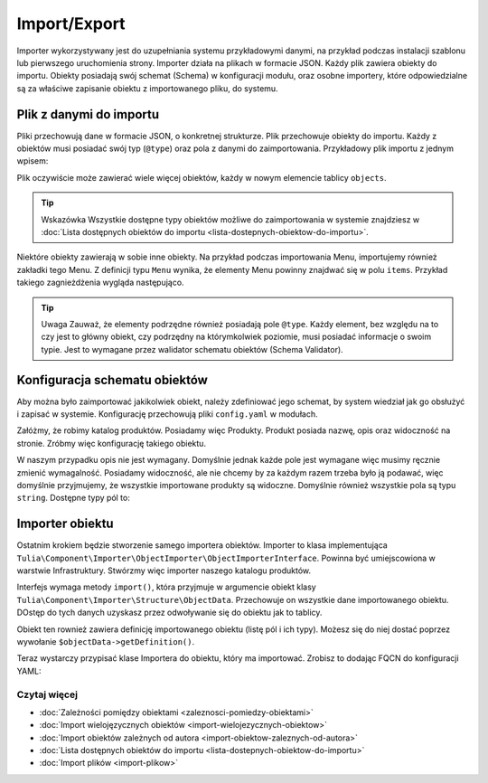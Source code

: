 Import/Export
============

Importer wykorzystywany jest do uzupełniania systemu przykładowymi danymi, na przykład podczas
instalacji szablonu lub pierwszego uruchomienia strony. Importer działa na plikach w formacie JSON.
Każdy plik zawiera obiekty do importu. Obiekty posiadają swój schemat (Schema) w konfiguracji modułu,
oraz osobne importery, które odpowiedzialne są za właściwe zapisanie obiektu z importowanego pliku,
do systemu.

Plik z danymi do importu
------------------------

Pliki przechowują dane w formacie JSON, o konkretnej strukturze. Plik przechowuje obiekty
do importu. Każdy z obiektów musi posiadać swój typ (``@type``) oraz pola z danymi do zaimportowania.
Przykładowy plik importu z jednym wpisem:

.. code-block:: json
    {
        "objects": [
            {
                "@type": "Node",
                "type": "page",
                "title": "Homepage"
            }
        ]
    }

Plik oczywiście może zawierać wiele więcej obiektów, każdy w nowym elemencie tablicy ``objects``.

.. tip:: Wskazówka
    Wszystkie dostępne typy obiektów możliwe do zaimportowania w systemie znajdziesz w
    :doc:`Lista dostępnych obiektów do importu <lista-dostepnych-obiektow-do-importu>`.

Niektóre obiekty zawierają w sobie inne obiekty. Na przykład podczas importowania Menu,
importujemy również zakładki tego Menu. Z definicji typu ``Menu`` wynika, że elementy Menu
powinny znajdwać się w polu ``items``. Przykład takiego zagnieżdżenia wygląda następująco.

.. code-block:: json
    {
        "objects": [
            {
                "@type": "Menu",
                "name": "Main menu",
                "items": [
                    {
                        "@type": "MenuItem",
                        "name": "Homepage"
                    },
                    {
                        "@type": "MenuItem",
                        "name": "About us"
                    },
                    {
                        "@type": "MenuItem",
                        "name": "Contact"
                    }
                ]
            }
        ]
    }

.. tip:: Uwaga
    Zauważ, że elementy podrzędne również posiadają pole ``@type``. Każdy element, bez względu na to
    czy jest to główny obiekt, czy podrzędny na którymkolwiek poziomie, musi posiadać informacje
    o swoim typie. Jest to wymagane przez walidator schematu obiektów (Schema Validator).

Konfiguracja schematu obiektów
------------------------------

Aby można było zaimportować jakikolwiek obiekt, należy zdefiniować jego schemat, by system wiedział
jak go obsłużyć i zapisać w systemie. Konfigurację przechowują pliki ``config.yaml`` w modułach.

Załóżmy, że robimy katalog produktów. Posiadamy więc Produkty. Produkt posiada nazwę, opis oraz
widoczność na stronie. Zróbmy więc konfigurację takiego obiektu.

.. code-block:: yaml
    cms:
        importer:
            objects:
                Product:
                    mapping:
                        name: ~
                        description:
                            required: false
                        visible:
                            type: boolean
                            default_value: true

W naszym przypadku opis nie jest wymagany. Domyślnie jednak każde pole jest wymagane więc musimy
ręcznie zmienić wymagalność. Posiadamy widoczność, ale nie chcemy by za każdym razem trzeba było ją
podawać, więc domyślnie przyjmujemy, że wszystkie importowane produkty są widoczne.
Domyślnie również wszystkie pola są typu ``string``. Dostępne typy pól to:

.. raw:: html
    <table class="table">
        <thead>
            <tr>
                <th>Typ</th>
                <th>Opis</th>
            </tr>
        </thead>
        <tbody>
            <tr>
                <td><code>string</code></td>
                <td>Ciąg znaków</td>
            </tr>
            <tr>
                <td><code>boolean</code></td>
                <td>Wartość logiczna</td>
            </tr>
            <tr>
                <td><code>integer</code></td>
                <td>Liczba</td>
            </tr>
            <tr>
                <td><code>scalar</code></td>
                <td>Wartość skalarna</td>
            </tr>
            <tr>
                <td><code>number</code></td>
                <td>Numer</td>
            </tr>
            <tr>
                <td><code>array</code></td>
                <td>Tablica</td>
            </tr>
            <tr>
                <td><code>one_dimension_array</code></td>
                <td>Tablica jednowymiarowa</td>
            </tr>
            <tr>
                <td><code>uuid</code></td>
                <td>UUID</td>
            </tr>
            <tr>
                <td><code>datetime</code></td>
                <td>Data i czas w formacie <code>Y-m-d H:i:s</code></td>
            </tr>
        </tbody>
    </table>

Importer obiektu
----------------

Ostatnim krokiem będzie stworzenie samego importera obiektów. Importer to klasa implementująca
``Tulia\Component\Importer\ObjectImporter\ObjectImporterInterface``. Powinna być umiejscowiona w
warstwie Infrastruktury. Stwórzmy więc importer naszego katalogu produktów.

.. code-block:: php
    namespace Tulia\Cms\Products\Infrastructure\Cms\Importer;

    use Tulia\Component\Importer\ObjectImporter\ObjectImporterInterface;
    use Tulia\Component\Importer\Structure\ObjectData;

    class ProductImporter implements ObjectImporterInterface
    {
        public function import(ObjectData $objectData): ?string
        {
            $this->creator->create(
                $objectData['name'],
                $objectData['description'] ?? '',
                $objectData['visibility'],
            );
        }
    }

Interfejs wymaga metody ``import()``, która przyjmuje w argumencie obiekt klasy
``Tulia\Component\Importer\Structure\ObjectData``. Przechowuje on wszystkie dane importowanego
obiektu. DOstęp do tych danych uzyskasz przez odwoływanie się do obiektu jak to tablicy.

Obiekt ten rownież zawiera definicję importowanego obiektu (listę pól i ich typy). Możesz się
do niej dostać poprzez wywołanie ``$objectData->getDefinition()``.

Teraz wystarczy przypisać klase Importera do obiektu, który ma importować. Zrobisz to dodając FQCN
do konfiguracji YAML:

.. code-block:: yaml
    cms:
        importer:
            objects:
                Product:
                    importer: 'Tulia\Cms\Products\Infrastructure\Cms\Importer\ProductImporter'
                    mapping: # Dotychczasowa lista pól...

Czytaj więcej
#############

- :doc:`Zależności pomiędzy obiektami <zaleznosci-pomiedzy-obiektami>`
- :doc:`Import wielojęzycznych obiektów <import-wielojezycznych-obiektow>`
- :doc:`Import obiektów zależnych od autora <import-obiektow-zaleznych-od-autora>`
- :doc:`Lista dostępnych obiektów do importu <lista-dostepnych-obiektow-do-importu>`
- :doc:`Import plików <import-plikow>`
